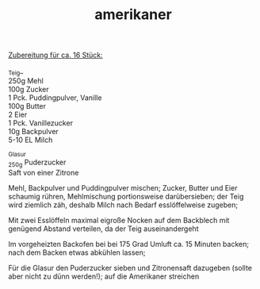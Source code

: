 :PROPERTIES:
:ID:       74f59556-b156-466b-854a-fe42a8be1669
:END:
:WebExportSettings:
#+export_file_name: ~/pres/51c54bdc32e6d845892e84e31b71ae1f9e02bbcd/rezepte/html-dateien/amerikaner.html
#+HTML_HEAD: <script src="https://cdn.jsdelivr.net/npm/mermaid/dist/mermaid.min.js"></script> <script> mermaid.initialize({startOnLoad:true}); </script> <style> .mermaid {  /* add custom styling */  } </style>
#+HTML_HEAD: <link rel="stylesheet" type="text/css" href="https://fniessen.github.io/org-html-themes/src/readtheorg_theme/css/htmlize.css"/>
#+HTML_HEAD: <link rel="stylesheet" type="text/css" href="https://fniessen.github.io/org-html-themes/src/readtheorg_theme/css/readtheorg.css"/>
#+HTML_HEAD: <script src="https://ajax.googleapis.com/ajax/libs/jquery/2.1.3/jquery.min.js"></script>
#+HTML_HEAD: <script src="https://maxcdn.bootstrapcdn.com/bootstrap/3.3.4/js/bootstrap.min.js"></script>
#+HTML_HEAD: <script type="text/javascript" src="https://fniessen.github.io/org-html-themes/src/lib/js/jquery.stickytableheaders.min.js"></script>
#+HTML_HEAD: <script type="text/javascript" src="https://fniessen.github.io/org-html-themes/src/readtheorg_theme/js/readtheorg.js"></script>
#+HTML_HEAD: <script src="https://cdnjs.cloudflare.com/ajax/libs/mathjax/2.7.0/MathJax.js?config=TeX-AMS_HTML"></script>
#+HTML_HEAD: <script type="text/x-mathjax-config"> MathJax.Hub.Config({ displayAlign: "center", displayIndent: "0em", "HTML-CSS": { scale: 100,  linebreaks: { automatic: "false" }, webFont: "TeX" }, SVG: {scale: 100, linebreaks: { automatic: "false" }, font: "TeX"}, NativeMML: {scale: 100}, TeX: { equationNumbers: {autoNumber: "AMS"}, MultLineWidth: "85%", TagSide: "right", TagIndent: ".8em" }});</script>
#+HTML_HEAD: <style> #content{max-width:1800px;}</style>
#+HTML_HEAD: <style> p{max-width:800px;}</style>
#+HTML_HEAD: <style> li{max-width:800px;}</style
#+OPTIONS: toc:t num:nil
# Anmerkungen: :noexport:
# - [[https://mermaid-js.github.io/mermaid/#/][Mermaid]]
# - [[https://github.com/fniessen/org-html-themes][Style]]
# - bigblow statt readtheorg ist zweite einfach vorhanden Möglichkeit das Aussehen zu ändern
:END:

#+title: amerikaner

[[https://flowmis.github.io/pres/51c54bdc32e6d845892e84e31b71ae1f9e02bbcd/bilder/amerikaner.jpeg]]

_Zubereitung für ca. 16 Stück:_

_Teig_\\
250g Mehl\\
100g Zucker\\
1 Pck. Puddingpulver, Vanille\\
100g Butter\\
2 Eier\\
1 Pck. Vanillezucker\\
10g Backpulver\\
5-10 EL Milch

_Glasur\\
_250g Puderzucker\\
Saft von einer Zitrone

Mehl, Backpulver und Puddingpulver mischen; Zucker, Butter und Eier
schaumig rühren, Mehlmischung portionsweise darübersieben; der Teig wird
ziemlich zäh, deshalb Milch nach Bedarf esslöffelweise zugeben;

Mit zwei Esslöffeln maximal eigroße Nocken auf dem Backblech mit
genügend Abstand verteilen, da der Teig auseinandergeht

Im vorgeheizten Backofen bei bei 175 Grad Umluft ca. 15 Minuten backen;
nach dem Backen etwas abkühlen lassen;

Für die Glasur den Puderzucker sieben und Zitronensaft dazugeben (sollte
aber nicht zu dünn werden!); auf die Amerikaner streichen
